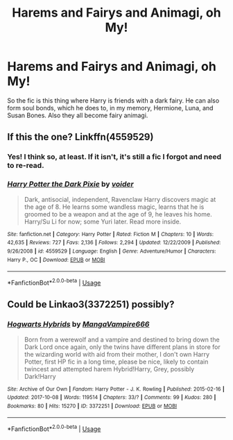 #+TITLE: Harems and Fairys and Animagi, oh My!

* Harems and Fairys and Animagi, oh My!
:PROPERTIES:
:Author: JustAFictionNerd
:Score: 5
:DateUnix: 1593582841.0
:DateShort: 2020-Jul-01
:FlairText: What's That Fic?
:END:
So the fic is this thing where Harry is friends with a dark fairy. He can also form soul bonds, which he does to, in my memory, Hermione, Luna, and Susan Bones. Also they all become fairy animagi.


** If this the one? Linkffn(4559529)
:PROPERTIES:
:Author: Call0013
:Score: 1
:DateUnix: 1593603010.0
:DateShort: 2020-Jul-01
:END:

*** Yes! I think so, at least. If it isn't, it's still a fic I forgot and need to re-read.
:PROPERTIES:
:Author: JustAFictionNerd
:Score: 2
:DateUnix: 1593637050.0
:DateShort: 2020-Jul-02
:END:


*** [[https://www.fanfiction.net/s/4559529/1/][*/Harry Potter the Dark Pixie/*]] by [[https://www.fanfiction.net/u/1478043/voider][/voider/]]

#+begin_quote
  Dark, antisocial, independent, Ravenclaw Harry discovers magic at the age of 8. He learns some wandless magic, learns that he is groomed to be a weapon and at the age of 9, he leaves his home. Harry/Su Li for now; some Yuri later. Read more inside.
#+end_quote

^{/Site/:} ^{fanfiction.net} ^{*|*} ^{/Category/:} ^{Harry} ^{Potter} ^{*|*} ^{/Rated/:} ^{Fiction} ^{M} ^{*|*} ^{/Chapters/:} ^{10} ^{*|*} ^{/Words/:} ^{42,635} ^{*|*} ^{/Reviews/:} ^{727} ^{*|*} ^{/Favs/:} ^{2,136} ^{*|*} ^{/Follows/:} ^{2,294} ^{*|*} ^{/Updated/:} ^{12/22/2009} ^{*|*} ^{/Published/:} ^{9/26/2008} ^{*|*} ^{/id/:} ^{4559529} ^{*|*} ^{/Language/:} ^{English} ^{*|*} ^{/Genre/:} ^{Adventure/Humor} ^{*|*} ^{/Characters/:} ^{Harry} ^{P.,} ^{OC} ^{*|*} ^{/Download/:} ^{[[http://www.ff2ebook.com/old/ffn-bot/index.php?id=4559529&source=ff&filetype=epub][EPUB]]} ^{or} ^{[[http://www.ff2ebook.com/old/ffn-bot/index.php?id=4559529&source=ff&filetype=mobi][MOBI]]}

--------------

*FanfictionBot*^{2.0.0-beta} | [[https://github.com/tusing/reddit-ffn-bot/wiki/Usage][Usage]]
:PROPERTIES:
:Author: FanfictionBot
:Score: 1
:DateUnix: 1593603024.0
:DateShort: 2020-Jul-01
:END:


** Could be Linkao3(3372251) possibly?
:PROPERTIES:
:Author: corchen
:Score: 1
:DateUnix: 1593604160.0
:DateShort: 2020-Jul-01
:END:

*** [[https://archiveofourown.org/works/3372251][*/Hogwarts Hybrids/*]] by [[https://www.archiveofourown.org/users/MangaVampire666/pseuds/MangaVampire666][/MangaVampire666/]]

#+begin_quote
  Born from a werewolf and a vampire and destined to bring down the Dark Lord once again, only the twins have different plans in store for the wizarding world with aid from their mother, I don't own Harry Potter, first HP fic in a long time, please be nice, likely to contain twincest and attempted harem Hybrid!Harry, Grey, possibly Dark!Harry
#+end_quote

^{/Site/:} ^{Archive} ^{of} ^{Our} ^{Own} ^{*|*} ^{/Fandom/:} ^{Harry} ^{Potter} ^{-} ^{J.} ^{K.} ^{Rowling} ^{*|*} ^{/Published/:} ^{2015-02-16} ^{*|*} ^{/Updated/:} ^{2017-10-08} ^{*|*} ^{/Words/:} ^{119514} ^{*|*} ^{/Chapters/:} ^{33/?} ^{*|*} ^{/Comments/:} ^{99} ^{*|*} ^{/Kudos/:} ^{280} ^{*|*} ^{/Bookmarks/:} ^{80} ^{*|*} ^{/Hits/:} ^{15270} ^{*|*} ^{/ID/:} ^{3372251} ^{*|*} ^{/Download/:} ^{[[https://archiveofourown.org/downloads/3372251/Hogwarts%20Hybrids.epub?updated_at=1573263533][EPUB]]} ^{or} ^{[[https://archiveofourown.org/downloads/3372251/Hogwarts%20Hybrids.mobi?updated_at=1573263533][MOBI]]}

--------------

*FanfictionBot*^{2.0.0-beta} | [[https://github.com/tusing/reddit-ffn-bot/wiki/Usage][Usage]]
:PROPERTIES:
:Author: FanfictionBot
:Score: 1
:DateUnix: 1593604173.0
:DateShort: 2020-Jul-01
:END:
